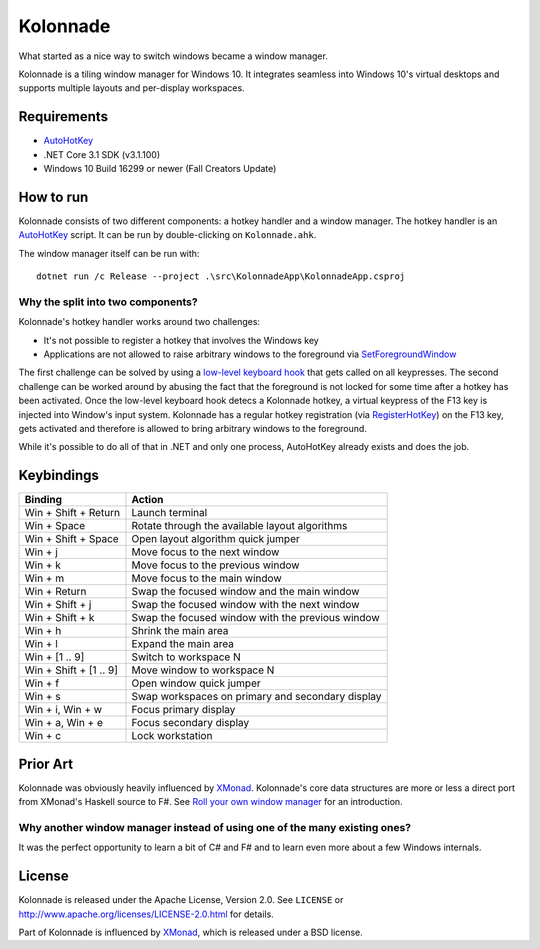 =========
Kolonnade
=========

What started as a nice way to switch windows became a window manager.

Kolonnade is a tiling window manager for Windows 10. It integrates seamless
into Windows 10's virtual desktops and supports multiple layouts and
per-display workspaces.


Requirements
============

* `AutoHotKey`_
* .NET Core 3.1 SDK (v3.1.100)
* Windows 10 Build 16299 or newer (Fall Creators Update)


How to run
==========

Kolonnade consists of two different components: a hotkey handler and a
window manager. The hotkey handler is an `AutoHotKey`_ script. It can be
run by double-clicking on ``Kolonnade.ahk``.

The window manager itself can be run with::

   dotnet run /c Release --project .\src\KolonnadeApp\KolonnadeApp.csproj 


Why the split into two components?
----------------------------------

Kolonnade's hotkey handler works around two challenges:

* It's not possible to register a hotkey that involves the Windows key
* Applications are not allowed to raise arbitrary windows to the foreground via `SetForegroundWindow`_

The first challenge can be solved by using a `low-level keyboard hook <https://docs.microsoft.com/en-us/previous-versions/windows/desktop/legacy/ms644985(v%3Dvs.85)>`_
that gets called on all keypresses. The second challenge can be worked around
by abusing the fact that the foreground is not locked for some time after a
hotkey has been activated. Once the low-level keyboard hook detecs a 
Kolonnade hotkey, a virtual keypress of the F13 key is injected into Window's
input system. Kolonnade has a regular hotkey registration (via
`RegisterHotKey`_) on the F13 key, gets activated and therefore is
allowed to bring arbitrary windows to the foreground.

While it's possible to do all of that in .NET and only one process, AutoHotKey
already exists and does the job.


Keybindings
===========

======================  =================================================
Binding                 Action
======================  =================================================
Win + Shift + Return    Launch terminal
Win + Space             Rotate through the available layout algorithms
Win + Shift + Space     Open layout algorithm quick jumper
Win + j                 Move focus to the next window
Win + k                 Move focus to the previous window
Win + m                 Move focus to the main window
Win + Return            Swap the focused window and the main window
Win + Shift + j         Swap the focused window with the next window
Win + Shift + k         Swap the focused window with the previous window
Win + h                 Shrink the main area
Win + l                 Expand the main area
Win + [1 .. 9]          Switch to workspace N
Win + Shift + [1 .. 9]  Move window to workspace N
Win + f                 Open window quick jumper
Win + s                 Swap workspaces on primary and secondary display
Win + i, Win + w        Focus primary display
Win + a, Win + e        Focus secondary display
Win + c                 Lock workstation
======================  =================================================

Prior Art
=========

Kolonnade was obviously heavily influenced by XMonad_. Kolonnade's core
data structures are more or less a direct port from XMonad's Haskell
source to F#. See `Roll your own window manager`_ for an introduction.


Why another window manager instead of using one of the many existing ones?
--------------------------------------------------------------------------

It was the perfect opportunity to learn a bit of C# and F# and to learn
even more about a few Windows internals.


License
=======

Kolonnade is released under the Apache License, Version 2.0. See ``LICENSE``
or http://www.apache.org/licenses/LICENSE-2.0.html for details.

Part of Kolonnade is influenced by XMonad_, which is released under a
BSD license.


.. _AutoHotKey: https://www.autohotkey.com/
.. _Roll your own window manager: https://web.archive.org/web/20091201114414/https://donsbot.wordpress.com/2007/05/17/roll-your-own-window-manager-tracking-focus-with-a-zipper/
.. _RegisterHotKey: https://docs.microsoft.com/en-us/windows/win32/api/winuser/nf-winuser-registerhotkey
.. _SetForegroundWindow: https://docs.microsoft.com/de-de/windows/win32/api/winuser/nf-winuser-setforegroundwindow
.. _Xmonad: https://xmonad.org/